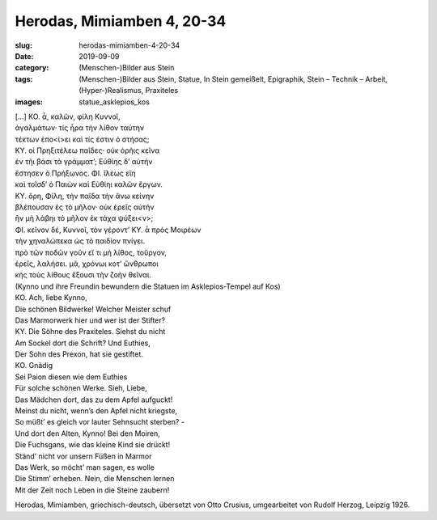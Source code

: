 Herodas, Mimiamben 4, 20-34
===========================

:slug: herodas-mimiamben-4-20-34
:date: 2019-09-09
:category: (Menschen-)Bilder aus Stein
:tags: (Menschen-)Bilder aus Stein, Statue, In Stein gemeißelt, Epigraphik, Stein – Technik – Arbeit, (Hyper-)Realismus, Praxiteles
:images: statue_asklepios_kos

.. class:: original greek


    | […] KO. ἆ, καλῶν, φίλη Κυννοῖ, 
    | ἀγαλμάτων· τίς ἦρα τὴν λίθον ταύτην 
    | τέκτων ἐπο<ί>ει καὶ τίς ἐστιν ὀ στήσας; 
    | ΚΥ. οἰ Πρηξιτέλεω παῖδες· οὐκ ὀρῆις κεῖνα 
    | ἐν τῆι βάσι τὰ γράμματ’; Εὐθίης δ’ αὐτήν 
    | ἔστησεν ὀ Πρήξωνος. ΦΙ. ἴλεως εἴη 
    | καὶ τοῖσδ’ ὀ Παιὼν καὶ Εὐθίηι καλῶν ἔργων. 
    | ΚΥ. ὄρη, Φίλη, τὴν παῖδα τὴν ἄνω κείνην 
    | βλέπουσαν ἐς τὸ μῆλον· οὐκ ἐρεῖς αὐτήν 
    | ἢν μὴ λάβηι τὸ μῆλον ἐκ τάχα ψύξει<ν>; 
    | ΦΙ. κεῖνον δέ, Κυννοῖ, τὸν γέροντ’ ΚΥ. ἆ πρὸς Μοιρέων 
    | τὴν χηναλώπεκα ὠς τὸ παιδίον πνίγει. 
    | πρὸ τῶν ποδῶν γοῦν εἴ τι μὴ λίθος, τοὔργον, 
    | ἐρεῖς, λαλήσει. μᾶ, χρόνωι κοτ’ ὤνθρωποι 
    | κἠς τοὺς λίθους ἔξουσι τὴν ζοὴν θεῖναι. 

.. class:: translation

    | (Kynno und ihre Freundin bewundern die Statuen im Asklepios-Tempel auf Kos)
    | KO. Ach, liebe Kynno,
    | Die schönen Bildwerke! Welcher Meister schuf
    | Das Marmorwerk hier und wer ist der Stifter?
    | KY. Die Söhne des Praxiteles. Siehst du nicht
    | Am Sockel dort die Schrift? Und Euthies,
    | Der Sohn des Prexon, hat sie gestiftet.
    | KO. Gnädig
    | Sei Paion diesen wie dem Euthies
    | Für solche schönen Werke. Sieh, Liebe,
    | Das Mädchen dort, das zu dem Apfel aufguckt!
    | Meinst du nicht, wenn’s den Apfel nicht kriegste,
    | So müßt’ es gleich vor lauter Sehnsucht sterben? -
    | Und dort den Alten, Kynno! Bei den Moiren,
    | Die Fuchsgans, wie das kleine Kind sie drückt!
    | Ständ’ nicht vor unsern Füßen in Marmor
    | Das Werk, so möcht’ man sagen, es wolle
    | Die Stimm’ erheben. Nein, die Menschen lernen
    | Mit der Zeit noch Leben in die Steine zaubern!

.. class:: translation-source

    Herodas, Mimiamben, griechisch-deutsch, übersetzt von Otto Crusius, umgearbeitet von Rudolf Herzog, Leipzig 1926.
